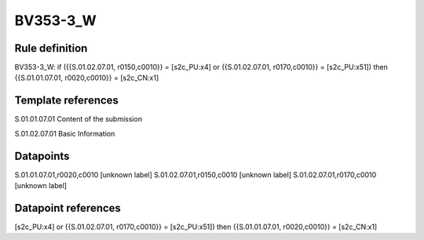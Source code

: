 =========
BV353-3_W
=========

Rule definition
---------------

BV353-3_W: if ({{S.01.02.07.01, r0150,c0010}} = [s2c_PU:x4] or {{S.01.02.07.01, r0170,c0010}} = [s2c_PU:x51]) then {{S.01.01.07.01, r0020,c0010}} = [s2c_CN:x1]


Template references
-------------------

S.01.01.07.01 Content of the submission

S.01.02.07.01 Basic Information


Datapoints
----------

S.01.01.07.01,r0020,c0010 [unknown label]
S.01.02.07.01,r0150,c0010 [unknown label]
S.01.02.07.01,r0170,c0010 [unknown label]


Datapoint references
--------------------

[s2c_PU:x4] or {{S.01.02.07.01, r0170,c0010}} = [s2c_PU:x51]) then {{S.01.01.07.01, r0020,c0010}} = [s2c_CN:x1]
